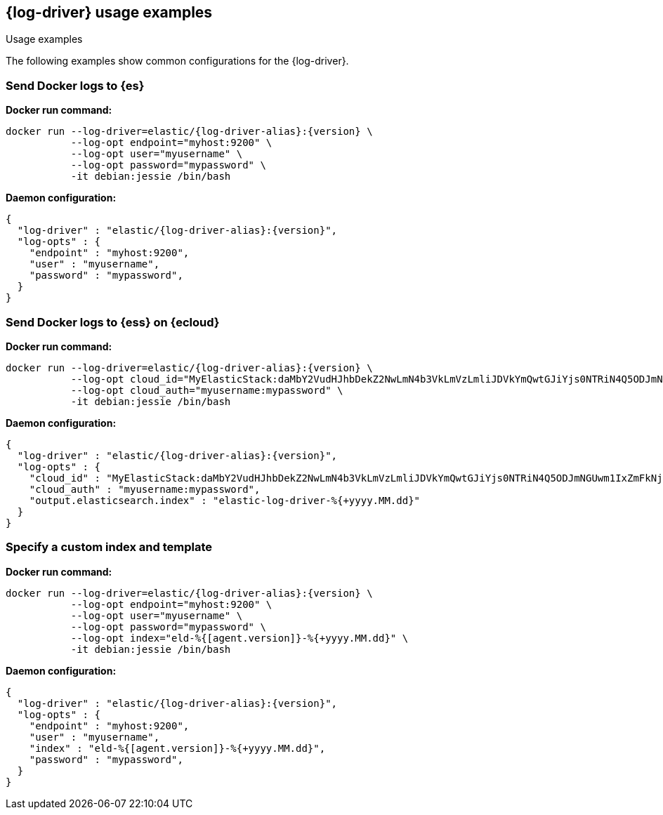 [[log-driver-usage-examples]]
== {log-driver} usage examples

++++
<titleabbrev>Usage examples</titleabbrev>
++++


The following examples show common configurations for the {log-driver}.

[float]
=== Send Docker logs to {es} 

*Docker run command:*

["source","sh",subs="attributes"]
----
docker run --log-driver=elastic/{log-driver-alias}:{version} \
           --log-opt endpoint="myhost:9200" \
           --log-opt user="myusername" \
           --log-opt password="mypassword" \
           -it debian:jessie /bin/bash
----

*Daemon configuration:*

["source","json",subs="attributes"]
----
{
  "log-driver" : "elastic/{log-driver-alias}:{version}",
  "log-opts" : {
    "endpoint" : "myhost:9200",
    "user" : "myusername",
    "password" : "mypassword",
  }
}
----

[float]
=== Send Docker logs to {ess} on {ecloud}

*Docker run command:*

["source","sh",subs="attributes"]
----
docker run --log-driver=elastic/{log-driver-alias}:{version} \
           --log-opt cloud_id="MyElasticStack:daMbY2VudHJhbDekZ2NwLmN4b3VkLmVzLmliJDVkYmQwtGJiYjs0NTRiN4Q5ODJmNGUwm1IxZmFkNjM5JDFiNjdkMDE4MTgxMTQzNTM5ZGFiYWJjZmY0OWIyYWE5" \
           --log-opt cloud_auth="myusername:mypassword" \
           -it debian:jessie /bin/bash
----

*Daemon configuration:*

["source","json",subs="attributes"]
----
{
  "log-driver" : "elastic/{log-driver-alias}:{version}",
  "log-opts" : {
    "cloud_id" : "MyElasticStack:daMbY2VudHJhbDekZ2NwLmN4b3VkLmVzLmliJDVkYmQwtGJiYjs0NTRiN4Q5ODJmNGUwm1IxZmFkNjM5JDFiNjdkMDE4MTgxMTQzNTM5ZGFiYWJjZmY0OWIyYWE5",
    "cloud_auth" : "myusername:mypassword",
    "output.elasticsearch.index" : "elastic-log-driver-%{+yyyy.MM.dd}"
  }
}
----

[float]
=== Specify a custom index and template

*Docker run command:*

["source","sh",subs="attributes"]
----
docker run --log-driver=elastic/{log-driver-alias}:{version} \
           --log-opt endpoint="myhost:9200" \
           --log-opt user="myusername" \
           --log-opt password="mypassword" \
           --log-opt index="eld-%{[agent.version]}-%{+yyyy.MM.dd}" \
           -it debian:jessie /bin/bash
----

*Daemon configuration:*

["source","json",subs="attributes"]
----
{
  "log-driver" : "elastic/{log-driver-alias}:{version}",
  "log-opts" : {
    "endpoint" : "myhost:9200",
    "user" : "myusername",
    "index" : "eld-%{[agent.version]}-%{+yyyy.MM.dd}",
    "password" : "mypassword",
  }
}
----
